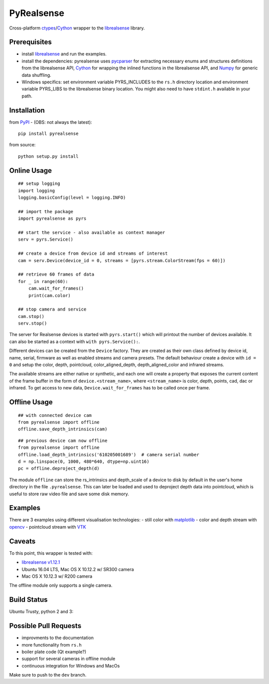 PyRealsense
===========

Cross-platform
`ctypes <https://docs.python.org/2/library/ctypes.html>`__/`Cython <http://cython.org/>`__
wrapper to the
`librealsense <https://github.com/IntelRealSense/librealsense>`__
library.

Prerequisites
-------------

-  install
   `librealsense <https://github.com/IntelRealSense/librealsense#installation-guide>`__
   and run the examples.

-  install the dependencies: pyrealsense uses
   `pycparser <https://github.com/eliben/pycparser>`__ for extracting
   necessary enums and structures definitions from the librealsense API,
   `Cython <http://cython.org/>`__ for wrapping the inlined functions in
   the librealsense API, and `Numpy <http://www.numpy.org/>`__ for
   generic data shuffling.

-  Windows specifics: set environment variable PYRS\_INCLUDES to the
   ``rs.h`` directory location and environment variable PYRS\_LIBS to
   the librealsense binary location. You might also need to have
   ``stdint.h`` available in your path.

Installation
------------

from `PyPI <https://pypi.python.org/pypi/pyrealsense/2.0>`__ - (OBS: not
always the latest):

::

    pip install pyrealsense

from source:

::

    python setup.py install

Online Usage
------------

::

    ## setup logging
    import logging
    logging.basicConfig(level = logging.INFO)

    ## import the package
    import pyrealsense as pyrs

    ## start the service - also available as context manager
    serv = pyrs.Service()

    ## create a device from device id and streams of interest
    cam = serv.Device(device_id = 0, streams = [pyrs.stream.ColorStream(fps = 60)])

    ## retrieve 60 frames of data
    for _ in range(60):
        cam.wait_for_frames()
        print(cam.color)

    ## stop camera and service
    cam.stop()
    serv.stop()

The server for Realsense devices is started with ``pyrs.start()`` which
will printout the number of devices available. It can also be started as
a context with ``with pyrs.Service():``.

Different devices can be created from the ``Device`` factory. They are
created as their own class defined by device id, name, serial, firmware
as well as enabled streams and camera presets. The default behaviour
create a device with ``id = 0`` and setup the color, depth, pointcloud,
color\_aligned\_depth, depth\_aligned\_color and infrared streams.

The available streams are either native or synthetic, and each one will
create a property that exposes the current content of the frame buffer
in the form of ``device.<stream_name>``, where ``<stream_name>`` is
color, depth, points, cad, dac or infrared. To get access to new data,
``Device.wait_for_frames`` has to be called once per frame.

Offline Usage
-------------

::

    ## with connected device cam
    from pyrealsense import offline
    offline.save_depth_intrinsics(cam)

::

    ## previous device cam now offline
    from pyrealsense import offline
    offline.load_depth_intrinsics('610205001689')  # camera serial number
    d = np.linspace(0, 1000, 480*640, dtype=np.uint16)
    pc = offline.deproject_depth(d)

The module ``offline`` can store the rs\_intrinsics and depth\_scale of
a device to disk by default in the user's home directory in the file
``.pyrealsense``. This can later be loaded and used to deproject depth
data into pointcloud, which is useful to store raw video file and save
some disk memory.

Examples
--------

There are 3 examples using different visualisation technologies: - still
color with `matplotlib <http://matplotlib.org/>`__ - color and depth
stream with `opencv <http://opencv.org/>`__ - pointcloud stream with
`VTK <http://www.vtk.org/>`__

Caveats
-------

To this point, this wrapper is tested with:

-  `librealsense
   v1.12.1 <https://github.com/IntelRealSense/librealsense/tree/v1.12.1>`__
-  Ubuntu 16.04 LTS, Mac OS X 10.12.2 w/ SR300 camera
-  Mac OS X 10.12.3 w/ R200 camera

The offline module only supports a single camera.

Build Status
------------

Ubuntu Trusty, python 2 and 3: |Build Status|

Possible Pull Requests
----------------------

-  improvments to the documentation
-  more functionality from ``rs.h``
-  boiler plate code (Qt example?)
-  support for several cameras in offline module
-  continuous integration for Windows and MacOs

Make sure to push to the ``dev`` branch.

.. |Build Status| image:: https://travis-ci.org/toinsson/pyrealsense.svg?branch=master
   :target: https://travis-ci.org/toinsson/pyrealsense
